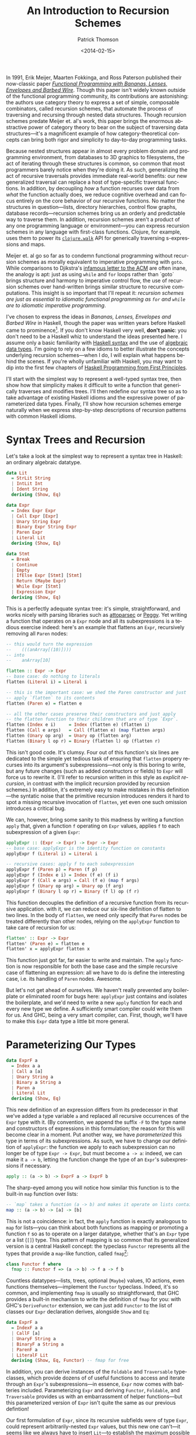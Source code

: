 #+TITLE:  An Introduction to Recursion Schemes
#+AUTHOR: Patrick Thomson
#+EMAIL:  patrick.william.thomson@gmail.com
#+DATE:   <2014-02-15>
#+LANGUAGE: en

#+OPTIONS: ':t

#+PANDOC_OPTIONS: wrap:none atx-headers:t
#+PANDOC_EXTENSIONS: markdown-smart+footnotes-fenced_code_attributes

In 1991, Erik Meijer, Maarten Fokkinga, and Ross Paterson published their now-classic paper /[[https://eprints.eemcs.utwente.nl/7281/01/db-utwente-40501F46.pdf][Functional Programming with Bananas, Lenses, Envelopes and Barbed Wire]]/. Though this paper isn't widely known outside of the functional programming community, its contributions are astonishing: the authors use category theory to express a set of simple, composable combinators, called recursion schemes, that automate the process of traversing and recursing through nested data structures. Though recursion schemes predate Meijer et. al's work, this paper brings the enormous abstractive power of category theory to bear on the subject of traversing data structures---it's a magnificent example of how category-theoretical concepts can bring both rigor and simplicity to day-to-day programming tasks.

Because nested structures appear in almost every problem domain and programming environment, from databases to 3D graphics to filesystems, the act of iterating through these structures is common, so common that most programmers barely notice when they're doing it. As such, generalizing the act of recursive traversals provides immediate real-world benefits: our new generalized traversal can replace a host of type-specific traversal functions. In addition, by decoupling /how/ a function recurses over data from /what/ the function actually does, we reduce cognitive overhead and can focus entirely on the core behavior of our recursive functions. No matter the structures in question—lists, directory hierarchies, control flow graphs, database records—recursion schemes bring us an orderly and predictable way to traverse them. In addition, recursion schemes aren't a product of any one programming language or environment—you can express recursion schemes in any language with first-class functions. Clojure, for example, uses them to power its [[http://richhickey.github.io/clojure/clojure.walk-api.html][=clojure.walk=]] API for generically traversing s-expressions and maps.

Meijer et. al go so far as to condemn functional programming without recursion schemes as morally equivalent to imperative programming with =goto=. While comparisons to Djikstra's [[https://homepages.cwi.nl/~storm/teaching/reader/Dijkstra68.pdf][infamous letter to the ACM]] are often inane, the analogy is apt: just as using =while= and =for= loops rather than `goto` brings structure and harmony to imperative control flow, the use of recursion schemes over hand-written brings similar structure to recursive computations. This insight is so important that I'll repeat it: /recursion schemes are just as essential to idiomatic functional programming as =for= and =while= are to idiomatic imperative programming/.

I've chosen to express the ideas in /Bananas, Lenses, Envelopes and Barbed Wire/ in Haskell, though the paper was written years before Haskell came to prominence[fn:notation]. If you don't know Haskell very well, *don't panic*: you don't need to be a Haskell whiz to understand the ideas presented here. I assume only a basic familiarity with [[http://cheatsheet.codeslower.com/CheatSheet.pdf][Haskell syntax]] and the use of [[http://learnyouahaskell.com/making-our-own-types-and-typeclasses][algebraic data types]]. I'm going to rely on a few idioms to better illustrate the concepts underlying recursion schemes---when I do, I will explain what happens behind the scenes. If you're wholly unfamiliar with Haskell, you may want to dip into the first few chapters of [[http://haskellbook.com/][Haskell Programming from First Principles]].

I'll start with the simplest way to represent a well-typed syntax tree, then show how that simplicity makes it difficult to write a function that generically traverses and modifies trees. I'll then redefine our syntax tree so as to take advantage of existing Haskell idioms and the expressive power of parameterized data types. Finally, I'll show how recursion schemes emerge naturally when we express step-by-step descriptions of recursion patterns with common Haskell idioms.

#+BEGIN_SRC haskell :tangle ../src/Part1.hs :exports none
{-# LANGUAGE DeriveFunctor #-}
{-# LANGUAGE UndecidableInstances #-}
{-# LANGUAGE StandaloneDeriving #-}

module Part1
  ( Expr (..)
  , Lit (..)
  , Term (..)
  , ExprF (..)
  , Expr'
  , flatten
  , flatten'
  , flatten''
  ) where

-- Check Part1Spec.hs for test cases that verify correctness.

import           Control.Arrow

#+END_SRC

* Syntax Trees and Recursion

Let's take a look at the simplest way to represent a syntax tree in Haskell: an ordinary algebraic datatype.

#+BEGIN_SRC haskell :tangle ../src/Part1.hs
data Lit
  = StrLit String
  | IntLit Int
  | Ident String
  deriving (Show, Eq)

data Expr
  = Index Expr Expr
  | Call Expr [Expr]
  | Unary String Expr
  | Binary Expr String Expr
  | Paren Expr
  | Literal Lit
  deriving (Show, Eq)

data Stmt
  = Break
  | Continue
  | Empty
  | IfElse Expr [Stmt] [Stmt]
  | Return (Maybe Expr)
  | While Expr [Stmt]
  | Expression Expr
  deriving (Show, Eq)
#+END_SRC

This is a perfectly adequate syntax tree: it's simple, straightforward, and works nicely with parsing libraries such as [[http://hackage.haskell.org/package/attoparsec][attoparsec]] or [[http://tanakh.github.io/Peggy/][Peggy]]. Yet writing a function that operates on a =Expr= node and all its subexpressions is a tedious exercise indeed: here's an example that flattens an =Expr=, recursively removing all =Paren= nodes:

#+BEGIN_SRC haskell :tangle ../src/Part1.hs
-- this would turn the expression
--    (((anArray[(10)])))
-- into
--    anArray[10]

flatten :: Expr -> Expr
-- base case: do nothing to literals
flatten (Literal i) = Literal i

-- this is the important case: we shed the Paren constructor and just
-- apply `flatten` to its contents
flatten (Paren e) = flatten e

-- all the other cases preserve their constructors and just apply
-- the flatten function to their children that are of type `Expr`.
flatten (Index e i)     = Index (flatten e) (flatten i)
flatten (Call e args)   = Call (flatten e) (map flatten args)
flatten (Unary op arg)  = Unary op (flatten arg)
flatten (Binary l op r) = Binary (flatten l) op (flatten r)
#+END_SRC

This isn't good code. It's clumsy. Four out of this function's six lines are dedicated to the simple yet tedious task of ensuring that =flatten= propery recurses into its argument's subexpressions---not only is this boring to write, but any future changes (such as added constructors or fields) to =Expr= will force us to rewrite it. (I'll refer to recursion written in this style as /explicit recursion/, in contrast with the implicit recursion provided by recursion schemes.) In addition, it's extremely easy to make mistakes in this definition---the syntatic noise that the primitive recursion introduces renders it hard to spot a missing recursive invocation of =flatten=, yet even one such omission introduces a critical bug.

We can, however, bring some sanity to this madness by writing a function =apply= that, given a function =f= operating on =Expr= values, applies =f= to each subexpression of a given =Expr=:

#+BEGIN_SRC haskell :tangle ../src/Part1.hs
applyExpr :: (Expr -> Expr) -> Expr -> Expr
-- base case: applyExpr is the identity function on constants
applyExpr f (Literal i) = Literal i

-- recursive cases: apply f to each subexpression
applyExpr f (Paren p) = Paren (f p)
applyExpr f (Index e i) = Index (f e) (f i)
applyExpr f (Call e args) = Call (f e) (map f args)
applyExpr f (Unary op arg) = Unary op (f arg)
applyExpr f (Binary l op r) = Binary (f l) op (f r)
#+END_SRC

This function decouples the definition of a recursive function from its recursive application. with it, we can reduce our six-line definition of flatten to two lines. In the body of =flatten=, we need only specify that =Paren= nodes be treated differently than other nodes, relying on the =applyExpr= function to take care of recursion for us:

#+BEGIN_SRC haskell :tangle ../src/Part1.hs
flatten' :: Expr -> Expr
flatten' (Paren e) = flatten e
flatten' x = applyExpr flatten x
#+END_SRC

This function just got far, far easier to write and maintain. The =apply= function is now responsible for both the base case and the simple recursive case of flattening an expression: all we have to do is define the interesting case, i.e. its handling of =Paren= nodes. Awesome.

But let's not get ahead of ourselves. We haven't really prevented any boilerplate or eliminated room for bugs here: =applyExpr= just contains and isolates the boilerplate, and we'd need to write a new =apply= function for each and every new type we define. A sufficiently smart compiler could write them for us. And GHC, being a very smart compiler, can. First, though, we'll have to make this =Expr= data type a little bit more general.

* Parameterizing Our Types

#+BEGIN_SRC haskell
data ExprF a
  = Index a a
  | Call a [a]
  | Unary String a
  | Binary a String a
  | Paren a
  | Literal Lit
  deriving (Show, Eq)
#+END_SRC

This new definition of an expression differs from its predecessor in that we've added a type variable =a= and replaced all recursive occurrences of the =Expr= type with it. (By convention, we append the suffix =-F= to the type name and constructors of expressions in this formulation; the reason for this will become clear in a moment. Put another way, we have /parameterized/ this type in terms of its subexpressions. As such, we have to change our definition of =applyExpr=: the function we apply to each subexpression can no longer be of type =Expr -> Expr=, but must become =a -> a=: indeed, we can make it =a -> b=, letting the function change the type of an =Expr='s subexpressions if necessary.

#+BEGIN_SRC haskell
apply :: (a -> b) -> ExprF a -> ExprF b
#+END_SRC

The sharp-eyed among you will notice how similar this function is to the built-in =map= function over lists:

#+BEGIN_SRC haskell
-- `map` takes a function (a -> b) and makes it operate on lists containing 'a's
map :: (a -> b) -> [a] -> [b]
#+END_SRC

This is not a coincidence: in fact, the =apply= function is exactly analogous to =map= for lists---you can think about both functions as mapping or promoting a function =f= so as to operate on a larger datatype, whether that's an =Expr= type or a list (=[]=) type. This pattern of mapping is so common that its generalized version is a central Haskell concept: the typeclass =Functor= represents all the types that provide a =map=-like function, called =fmap=[fn:fmap]:

#+BEGIN_SRC haskell
class Functor f where
  fmap :: Functor f => (a -> b) -> f a -> f b
#+END_SRC

Countless datatypes---lists, trees, optional (=Maybe=) values, IO actions, even functions themselves---implement the =Functor= typeclass. Indeed, it's so common, and implementing =fmap= is usually so straightforward, that GHC provides a built-in mechanism to write the definition of =fmap= for you: with GHC's =DeriveFunctor= extension, we can just add =Functor= to the list of classes our =Expr= declaration derives, alongside =Show= and =Eq=:

#+BEGIN_SRC haskell :tangle ../src/Part1.hs
data ExprF a
  = IndexF a a
  | CallF [a]
  | UnaryF String a
  | BinaryF a String a
  | ParenF a
  | LiteralF Lit
  deriving (Show, Eq, Functor) -- fmap for free
#+END_SRC

In addition, you can derive instances of the =Foldable= and =Traversable= typeclasses, which provide dozens of of useful functions to access and iterate through an =Expr='s subexpressions---in essence, =Expr= now comes with batteries included. Parameterizing =Expr= and deriving =Functor=, =Foldable=, and =Traversable= provides us with an embarrassment of helper functions---but this parameterized version of =Expr= isn't quite the same as our previous defintion!

Our first formulation of =Expr=, since its recursive subfields were of type =Expr=, could represent arbitrarily-nested =Expr= values, but this new one can't---it seems like we always have to insert =Lit=---to establish the maximum possible depth of a tree of =Expr= values:

- =ExprF Lit= represents an expression with no subexpressions
- =ExprF (ExprF Lit)= represents expressions with at most one more layer of subexpressions.
- =ExprF (ExprF (Expr Lit))= represents two-level expressions, and so on, and so forth.

In order for the parameterized definition of =Expr= to be equal to our original formulation, we have to assume that there exists a type such that, when substituted for =a= in the definition of =Expr a=, yields an expression with arbitrarily-nested =Expr= subexpressions.

#+BEGIN_SRC haskell
type NestedExpr = ExprF (ExprF (ExprF (ExprF …)))
#+END_SRC

But in order for our assumption about the type variable =a= to hold true, we need some sort of trick that allows us to represent, in a finite manner, a representation of the type of arbitrarily-nested =Expr= values.

* Fixed Points

Consider the Y-combinator. Given a function f that takes one argument, =y(f)= represents the result of repeatedly applying =f= to itself:

#+BEGIN_SRC
y f = f (f (f (f ...)))
#+END_SRC

The sharp-eyed will have noticed that the expansion of =y(f)= is very similar to our =NestedExpr= type above. If we have a Y-combinator embedded entirely /in the type system/, we can describe the repeated application of =Expr= to itself, in a manner identical to how the value-level Y-combinator operators on functions, and in turn we can describe an =Expr a= where =a= represents an infinite stream of nested =Expr= values.

#+BEGIN_SRC haskell
type Y t = t (t (t (t (t ...))))
#+END_SRC

This general concept[fn:fixed] is known as 'fixed-point': we say that =y(f)= is the fixed point (or fixpoint) of the =f= function, and that =Y Expr= is the /fixed point of the =Expr= functor/. And here's the kicker---we can build a Y-combinator that works /in the type system/ too, and that's is how we will express the self-similar nature of an =Expr='s subexpressions.

We need a data type =Y= that, when given another type =f=, wraps an =f= whose children are of type =(Y f)=. Let's call it =Term=, and let's call its constructor =In=, representing the fact that we are stuffing one level of recursion into a fixed form. In addition, we'll define an =out= function that unwraps a =Term=.

#+BEGIN_SRC haskell
data Term f = In (f (Term f))

out :: Term f -> f (Term f)
out (In t) = t
#+END_SRC


It's illuminating to substitute =Expr= in for the type variable =f= in this equation, in order to see what it looks like to construct and deconstruct the fixed-point of an =Expr= value. Using GHC's =TypeApplications= extension to set the value =f= equal to =ExprF=, let's ask GHCi the type signature of =In= over =ExprF= values.

#+BEGIN_SRC haskell :results output :exports both
:t In @ExprF :: ExprF (Term ExprF) -> Term ExprF
#+END_SRC

#+RESULTS:
: In @ExprF :: ExprF (Term ExprF) -> Term ExprF

This tells us that in order to end up with a =Term ExprF= we have to pass an =ExprF= that, if it has children, contains further values of type =Term ExprF=. We apply this =In= constructor at each level of a nested =ExprF=. This allows us arbitrarily-nested types, while still permitting the vastly-convenient =Functor= instance and its attendant =fmap=.

The type =Term ExprF= will show up often, since it is the type equivalent to our old definition of =Expr=. Let's declare a type synonym for this.

#+BEGIN_SRC haskell :tangle ../src/Part1.hs
type Expr' = Term ExprF
#+END_SRC

A more idiomatic way to declare =Term= is to use a record field rather than declaring an unwrapper function, and to make this declaration a =newtype=, which allows GHC to optimize out construction and deconstruction of =Term= values with =In= and =out=.

#+BEGIN_SRC haskell :tangle ../src/Part1.hs
newtype Term f = In { out :: f (Term f) }
#+END_SRC

#+BEGIN_SRC haskell :tangle ../src/Part1.hs :exports none
-- These instances are pretty sinful, but we'll use them for now
-- rather than complicating things with Eq1 and Show1.
deriving instance (Eq (f (Term f))) => Eq (Term f)
deriving instance (Show (f (Term f))) => Show (Term f)
#+END_SRC

From these definitions, we can see that, given a =Term Expr=, we can use the =out= function to convert it to an =Expr= the subexpressions of which are, in turn =Term Expr= values. That means that we can unwrap a =Term Expr= into an /arbitrarily-nested/ =Expr= through successive applications of =out=: our =Term Expr= can expand into an =Expr (Term Expr)=, which can expand into an =Expr (Expr (Term Expr))=, and so on and so forth. This style of defining recursive types using fixed-points of functors is an example of /codata/. A full discussion of the theory behind codata (and the many different forms that codata can take) is, unfortunately, beyond the scope of this article; I recommend [[http://www.tac-tics.net/data-vs-codata][this]] excellent introduction.

* Generic Traversals

At this point, we're well grounded in defining our data types with fixed-points of functors. Let's do something awesome with them.

Consider the notion of the bottom-up traversal: specifically, the following algorithm for traversing the fixed-point of a functor:

1. Unpack the term so as to access its children.
2. Recursively traverse each child of the unpacked term with ƒ.
3. Repack the term.
4. Apply ƒ to it.

We have the tools to express each step of this procedure---let's call it =bottomUp=.

#+BEGIN_SRC haskell :tangle ../src/Part1.hs
bottomUp :: Functor a => (Term a -> Term a) -> Term a -> Term a
bottomUp fn =
  out                    -- 1) unpack
  >>> fmap (bottomUp fn) -- 2) recurse
  >>> In                 -- 3) repack
  >>> fn                 -- 4) apply
#+END_SRC

And there it is, our first recursion scheme. In writing =bottomUp= we have developed a type-safe /and/ type-generic combinator for recursively transforming /any/ Functor: whether it's our =Expr= type from earlier, a list, a rose tree, or anything else. This is, frankly, kind of amazing. As such, let's rewrite our original =flatten= function so that it operates on =Term= values that wrap arbitrarily-nested =Expr= values:

#+BEGIN_SRC haskell :tangle ../src/Part1.hs
flattenTerm :: Expr' -> Expr'
flattenTerm (In (ParenF e)) = e  -- remove all Parens
flattenTerm other = other       -- do nothing otherwise

flatten'' :: Expr' -> Expr'
flatten'' = bottomUp flattenTerm
#+END_SRC

Given a function =fn= mapping from =Term= to =Term=, we'll unpack the =Term= with the =out= function, recursively traverse each child of the unpacked term with =fmap (bottomUp fn)=, repack the term with the =In= constructor, and then simply apply =fn= to the result. The =fmap bottomUp= call does all the heavy lifting in this function: it captures the act of recursing into each child (if any) of a given functor.

Rather than naming both the =fn= function parameter and the =Term= parameter, I'm going to define =bottomUp= using combinators to join these four invocations---=out=, =fmap bottomUp=, =In=, and =fn=. Namely, I'm going to use the =>>>= operator, defined in [[http://hackage.haskell.org/package/base-4.6.0.1/docs/Control-Arrow.html][=Control.Arrow=]], for left-to-right function composition, =f >>> g x= is equal to =g(f(x))=. Though this style is a bit unconventional---the right-to-left function composition operator, =.=, is more common---I've chosen to do this because it's a useful visual indicator of the order in which functions are invoked. (This order will become important later.)

Though our previous definition of =flatten= that used =apply= to represent its recursion was concise, this is even more elegant: our =bottomUp= recusion scheme lets us factor out the recursive parts of this definition entirely. We can focus on the relevant behavior of the flattening function---namely, that it removes all =Paren= nodes---and define it in two simple clauses. In addition, recursively invoking this function with =bottomUp flattenTerm= is clearer than our prior definitions in that we have made the bottom-up nature of this traversal explicit. This is really a remarkable departure from our previous definition of =flatten=---it's hard to imagine how it could be made shorter.

But let's not rest on our laurels. Let's consider the steps involved with writing a top-down traversal of a =Term=, the obvious analogue to our bottom-up traversal:

To traverse a Term top-down with a function ƒ, we:

1. Apply ƒ to the term.
2. Unpack the term so as to access its children.
3. Recursively traverse each child of the term with ƒ.
4. Repack the term.

These instructions are elegantly symmetrical with the ones for our bottom-up traversal---if you read the instructions in reverse and replace occurrences of "unpack" and "repack", they are identical. And here's the kicker: our code can capture this. We can express this notion of "reading in reverse" by replacing occurrences of the left-to-right operator =>>>= with =<<<=, the right-to-left operator[fn:composition], and we swap "unpack" and "repack" with =out= and =In=.

#+BEGIN_SRC haskell
topDown, bottomUp :: Functor f => (Term f -> Term f) -> Term f -> Term f

topDown f  = In <<< fmap (topDown f) <<< out <<< f

bottomUp f = out >>> fmap (bottomUp f) >>> In >>> f
#+END_SRC

The fact that we can express the duality between top-down and bottom-up traversals merely by "reversing the arrows" that determine our code's flow, all the while retaining generality and type safety, is nothing short of amazing. That these definitions emerged naturally out of fixed-points and functors, two concepts central to Haskell and to functional programming in general, is doubly amazing.

* Wrapping Up

Top-down and bottom-up traversals are the simplest of recursion schemes---we've barely touched the surface of what /Bananas, Lenses, Envelopes, and Barbed Wire/ has to offer us. In the next installment of this series I'll explore the myriad varieties of recursion schemes---apomorphisms, paramorphisms, and histomorphisms, just to name a few---and how generalizing each recursion scheme allows us to derive new, more-general schemes.

I'd like to thank everyone who read a draft of this entry, especially Nate Soares and Manuel Chakravarty. I'd also like to thank Colin Barrett, who helped me puzzle all this out over late-night Skype sessions. If you have any comments or questions, please drop me a line on [[https://twitter.com/importantshock][Twitter]].

/In the next installment of this series, we go on to discuss [[https://blog.sumtypeofway.com/recursion-schemes-part-2/][catamorphisms and anamorphisms]]./

#+BEGIN_SRC haskell :tangle ../test/Part1Spec.hs :exports none
{-# LANGUAGE AllowAmbiguousTypes  #-}

module Part1Spec (spec) where

import           Part1
import           Test.Hspec

spec :: Spec
spec = do
  let nested = Index (Paren (Paren (Paren (Literal (Ident "anArray"))))) (Literal (IntLit 10))
  let flattened = Index (Literal (Ident "anArray")) (Literal (IntLit 10))

  describe "manual flatten" $
    it "should flatten (((anArray[(10)]))) into anArray[10]" $
      flatten nested `shouldBe` flattened

  describe "flatten with applyExpr" $
    it "should flatten (((anArray[(10)]))) into anArray[10]" $
      flatten' nested `shouldBe` flattened

  describe "flatten with bottomUp" $
    it "should also do the same thing" $
      let
        index a b = In (IndexF a b)
        paren a = In (ParenF a)
        lit i = In (LiteralF (IntLit i))
        name n = In (LiteralF (Ident n))
        nested' = index (paren (paren (paren (name "anArray")))) (paren (lit 10))
        flattened' = index (name "anArray") (lit 10)
      in flatten'' nested' `shouldBe` flattened'

#+END_SRC

[fn:notation] Rather than tying /Bananas, Lenses, Envelopes and Barbed Wire/ to any particular programming language, Meijer et. al used notation derived from [[http://en.wikipedia.org/wiki/Bird–Meertens_Formalism][Bird-Meertens formalism]], a calculus of program construction based on recursion schemes. Meijer's Ph.D. thesis discussed compiler specifications using this notation, which was also known as Squiggol, after its 'squiggly' notation. Though this notation is well-specified, its syntactic constructions, featuring elements such as "banana brackets" and "concave lenses", is somewhat abstruse.

[fn:fixed] A complete discussion of the beauty and notability of fixed-point combinators is beyond the scope of this article: for such explorations, please refer to Raymond Smullyan's wonderful [[http://www.amazon.com/To-Mock-Mockingbird-Other-Puzzles/dp/0192801422][/To Mock a Mockingbird/]] or Reginald Braithwaite's [[https://leanpub.com/combinators][Kestrels, Quirky Birds, and Hopeless Egocentricity]].

[fn:fmap] You may be curious as to why Haskell provides both =map= and =fmap= functions in its Prelude, considering that =map= is just a version of =fmap= that can only operate on lists. This has indeed been a bone of contention within the Haskell community. As Brent Yorgey, author of the essential [[http://www.haskell.org/haskellwiki/Typeclassopedia#Instances][Typeclassopedia]], put it: "the usual argument is that someone just learning Haskell, when using =map= incorrectly, would much rather see an error about lists than about Functors."

[fn:composition] This function is provided by the Haskell prelude with the =.= operator.
